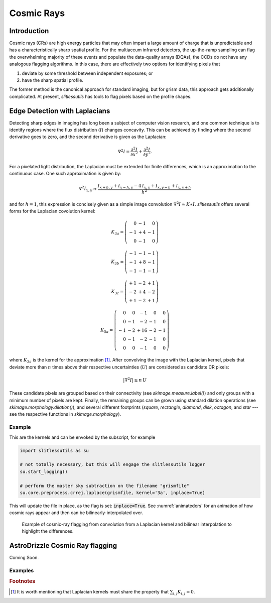 .. _cosmicrays:

Cosmic Rays
===========

Introduction
------------

Cosmic rays (CRs) are high energy particles that may often impart a
large amount of charge that is unpredictable and has a
characteristically sharp spatial profile.  For the multiaccum infrared
detectors, the up-the-ramp sampling can flag the overwhelming majority
of these events and populate the data-quality arrays (DQAs), the CCDs
do not have any analogous flagging algorithms.  In this case, there
are effectively two options for identifying pixels that

#. deviate by some threshold between independent exposures; or

#. have the sharp spatial profile.

The former method is the canonical approach for standard imaging, but
for grism data, this approach gets additionally complicated. At
present, `slitlessutils` has tools to flag pixels based on the profile
shapes.


Edge Detection with Laplacians
------------------------------

Detecting sharp edges in imaging has long been a subject of computer
vision research, and one common technique is to identify regions where
the flux distribution (:math:`I`) changes concavity.  This can be
achieved by finding where the second derivative goes to zero, and the
second derivative is given as the Laplacian:

.. math::
   \nabla^2 I = \frac{\partial^2 I}{\partial x^2}+\frac{\partial^2 I}{\partial y^2}.

For a pixelated light distribution, the Laplacian must be extended for
finite differences, which is an approximation to the continuous case.
One such approximation is given by:

.. math::
   \nabla^2 I_{x,y} \approx \frac{I_{x+h,y}+I_{x-h,y}-4\,I_{x,y}+I_{x,y-h}+I_{x,y+h}}{h^2}

and for :math:`h=1`, this expression is concisely given as a simple image
convolution :math:`\nabla^2 I \approx K \ast I`.  `slitlessutils` offers
several forms for the Laplacian covolution kernel:

.. math::
   
   K_{3a} = \left(\begin{array}{rrr}  0 & -1 &  0 \\
   -1 & +4 & -1 \\
    0 & -1 &  0 \end{array}\right)

   K_{3b} = \left(\begin{array}{rrr} -1 & -1 & -1 \\
   -1 & +8 & -1 \\
   -1 & -1 &  -1 \end{array}\right)


   K_{3c} = \left(\begin{array}{rrr} +1 & -2 & +1 \\
   -2 & +4 & -2 \\
   +1 & -2 & +1 \end{array}\right)

   K_{5a} = \left(\begin{array}{rrrrr}  0 &  0 & -1 &  0 &  0 \\
    0 & -1 & -2 & -1 &  0 \\
   -1 & -2 & +16 & -2 & -1 \\
    0 & -1 & -2 & -1 &  0 \\
    0 &  0 & -1 &  0 &  0 \end{array}\right)

where :math:`K_{3a}` is the kernel for the approximation [#f1]_.
After convolving the image with the Laplacian kernel, pixels that
deviate more than :math:`n` times above their respective uncertainties
(:math:`U`) are considered as candidate CR pixels:

.. math::
   \left|\nabla^2 I\right| \geq n\, U

These candidate pixels are grouped based on their connectivity (see
`skimage.measure.label()`) and only groups with a minimum number of
pixels are kept.  Finally, the remaining groups can be grown using
standard dilation operations (see `skimage.morphology.dilation()`),
and several different footprints (`square`, `rectangle`, `diamond`,
`disk`, `octagon`, and `star` --- see the respective functions in
`skimage.morphology`).



Example
~~~~~~~
    
This are the kernels and can be envoked by the subscript, for example

.. code:: python
   	  
   import slitlessutils as su

   # not totally necessary, but this will engage the slitlessutils logger
   su.start_logging()

   # perform the master sky subtraction on the filename "grismfile"
   su.core.preprocess.crrej.laplace(grismfile, kernel='3a', inplace=True)

This will update the file in place, as the flag is set: :code:`inplace=True`.  See :numref:`animatedcrs` for an animation of how cosmic rays appear and then can be bilinearly-interpolated over.


.. _animatedcrs:
.. figure:: images/cr_animation.gif
   :width: 600
   :alt: Example for cosmic ray flagging and interpolation from convolution from a Laplacian kernel.

   Example of cosmic-ray flagging from convolution from a Laplacian kernel and bilinear 
   interpolation to highlight the differences.

      
AstroDrizzle Cosmic Ray flagging
--------------------------------

Coming Soon.





Examples
~~~~~~~~


      

    
    
.. rubric:: Footnotes
.. [#f1] It is worth mentioning that Laplacian kernels must share the
	 property that :math:`\sum_{i,j}K_{i,j}=0`.
